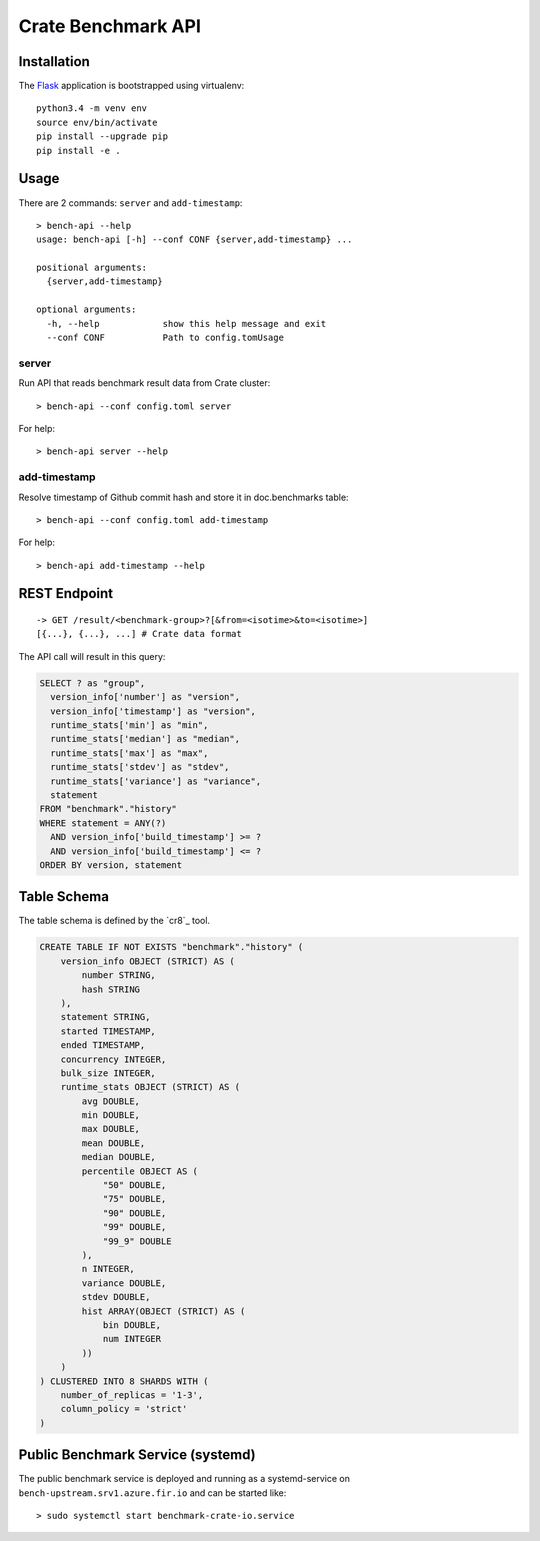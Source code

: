 ===================
Crate Benchmark API
===================

Installation
============

The `Flask`_ application is bootstrapped using virtualenv::

  python3.4 -m venv env
  source env/bin/activate
  pip install --upgrade pip
  pip install -e .

Usage
=====

There are 2 commands: ``server`` and ``add-timestamp``::

  > bench-api --help
  usage: bench-api [-h] --conf CONF {server,add-timestamp} ...

  positional arguments:
    {server,add-timestamp}

  optional arguments:
    -h, --help            show this help message and exit
    --conf CONF           Path to config.tomUsage

server
------

Run API that reads benchmark result data from Crate cluster::

  > bench-api --conf config.toml server

For help::

  > bench-api server --help


add-timestamp
-------------

Resolve timestamp of Github commit hash and store it in doc.benchmarks table::

  > bench-api --conf config.toml add-timestamp

For help::

  > bench-api add-timestamp --help

REST Endpoint
=============

::

  -> GET /result/<benchmark-group>?[&from=<isotime>&to=<isotime>]
  [{...}, {...}, ...] # Crate data format

The API call will result in this query:

.. code-block:: sql

  SELECT ? as "group",
    version_info['number'] as "version",
    version_info['timestamp'] as "version",
    runtime_stats['min'] as "min",
    runtime_stats['median'] as "median",
    runtime_stats['max'] as "max",
    runtime_stats['stdev'] as "stdev",
    runtime_stats['variance'] as "variance",
    statement
  FROM "benchmark"."history"
  WHERE statement = ANY(?)
    AND version_info['build_timestamp'] >= ?
    AND version_info['build_timestamp'] <= ?
  ORDER BY version, statement

Table Schema
============

The table schema is defined by the `cr8`_ tool.

.. code-block:: sql

  CREATE TABLE IF NOT EXISTS "benchmark"."history" (
      version_info OBJECT (STRICT) AS (
          number STRING,
          hash STRING
      ),
      statement STRING,
      started TIMESTAMP,
      ended TIMESTAMP,
      concurrency INTEGER,
      bulk_size INTEGER,
      runtime_stats OBJECT (STRICT) AS (
          avg DOUBLE,
          min DOUBLE,
          max DOUBLE,
          mean DOUBLE,
          median DOUBLE,
          percentile OBJECT AS (
              "50" DOUBLE,
              "75" DOUBLE,
              "90" DOUBLE,
              "99" DOUBLE,
              "99_9" DOUBLE
          ),
          n INTEGER,
          variance DOUBLE,
          stdev DOUBLE,
          hist ARRAY(OBJECT (STRICT) AS (
              bin DOUBLE,
              num INTEGER
          ))
      )
  ) CLUSTERED INTO 8 SHARDS WITH (
      number_of_replicas = '1-3',
      column_policy = 'strict'
  )


Public Benchmark Service (systemd)
==================================

The public benchmark service is deployed and running as a systemd-service on
``bench-upstream.srv1.azure.fir.io`` and can be started like::

  > sudo systemctl start benchmark-crate-io.service


.. _Flask: http://flask.pocoo.org
